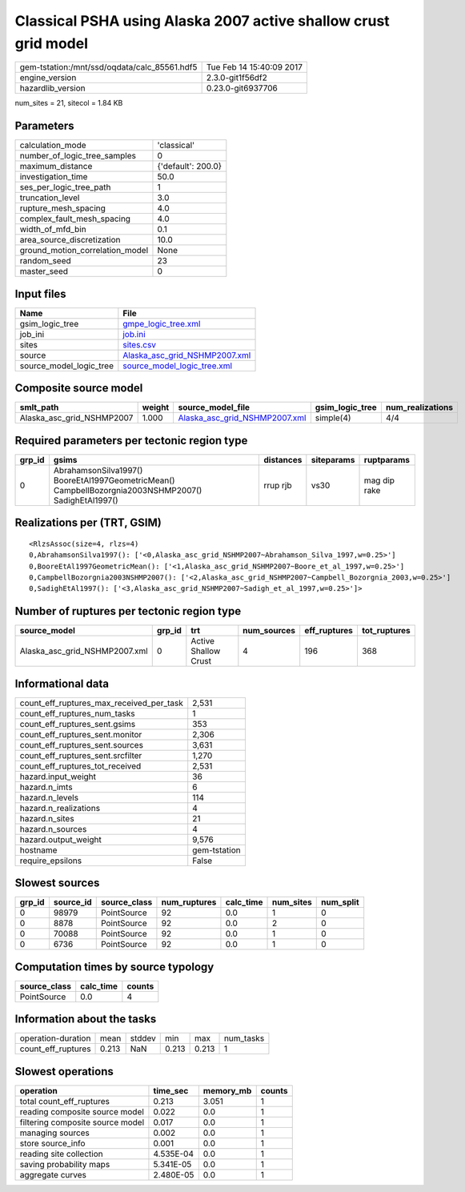 Classical PSHA using Alaska 2007 active shallow crust grid model
================================================================

============================================ ========================
gem-tstation:/mnt/ssd/oqdata/calc_85561.hdf5 Tue Feb 14 15:40:09 2017
engine_version                               2.3.0-git1f56df2        
hazardlib_version                            0.23.0-git6937706       
============================================ ========================

num_sites = 21, sitecol = 1.84 KB

Parameters
----------
=============================== ==================
calculation_mode                'classical'       
number_of_logic_tree_samples    0                 
maximum_distance                {'default': 200.0}
investigation_time              50.0              
ses_per_logic_tree_path         1                 
truncation_level                3.0               
rupture_mesh_spacing            4.0               
complex_fault_mesh_spacing      4.0               
width_of_mfd_bin                0.1               
area_source_discretization      10.0              
ground_motion_correlation_model None              
random_seed                     23                
master_seed                     0                 
=============================== ==================

Input files
-----------
======================= ================================================================
Name                    File                                                            
======================= ================================================================
gsim_logic_tree         `gmpe_logic_tree.xml <gmpe_logic_tree.xml>`_                    
job_ini                 `job.ini <job.ini>`_                                            
sites                   `sites.csv <sites.csv>`_                                        
source                  `Alaska_asc_grid_NSHMP2007.xml <Alaska_asc_grid_NSHMP2007.xml>`_
source_model_logic_tree `source_model_logic_tree.xml <source_model_logic_tree.xml>`_    
======================= ================================================================

Composite source model
----------------------
========================= ====== ================================================================ =============== ================
smlt_path                 weight source_model_file                                                gsim_logic_tree num_realizations
========================= ====== ================================================================ =============== ================
Alaska_asc_grid_NSHMP2007 1.000  `Alaska_asc_grid_NSHMP2007.xml <Alaska_asc_grid_NSHMP2007.xml>`_ simple(4)       4/4             
========================= ====== ================================================================ =============== ================

Required parameters per tectonic region type
--------------------------------------------
====== ==================================================================================================== ========= ========== ============
grp_id gsims                                                                                                distances siteparams ruptparams  
====== ==================================================================================================== ========= ========== ============
0      AbrahamsonSilva1997() BooreEtAl1997GeometricMean() CampbellBozorgnia2003NSHMP2007() SadighEtAl1997() rrup rjb  vs30       mag dip rake
====== ==================================================================================================== ========= ========== ============

Realizations per (TRT, GSIM)
----------------------------

::

  <RlzsAssoc(size=4, rlzs=4)
  0,AbrahamsonSilva1997(): ['<0,Alaska_asc_grid_NSHMP2007~Abrahamson_Silva_1997,w=0.25>']
  0,BooreEtAl1997GeometricMean(): ['<1,Alaska_asc_grid_NSHMP2007~Boore_et_al_1997,w=0.25>']
  0,CampbellBozorgnia2003NSHMP2007(): ['<2,Alaska_asc_grid_NSHMP2007~Campbell_Bozorgnia_2003,w=0.25>']
  0,SadighEtAl1997(): ['<3,Alaska_asc_grid_NSHMP2007~Sadigh_et_al_1997,w=0.25>']>

Number of ruptures per tectonic region type
-------------------------------------------
============================= ====== ==================== =========== ============ ============
source_model                  grp_id trt                  num_sources eff_ruptures tot_ruptures
============================= ====== ==================== =========== ============ ============
Alaska_asc_grid_NSHMP2007.xml 0      Active Shallow Crust 4           196          368         
============================= ====== ==================== =========== ============ ============

Informational data
------------------
=========================================== ============
count_eff_ruptures_max_received_per_task    2,531       
count_eff_ruptures_num_tasks                1           
count_eff_ruptures_sent.gsims               353         
count_eff_ruptures_sent.monitor             2,306       
count_eff_ruptures_sent.sources             3,631       
count_eff_ruptures_sent.srcfilter           1,270       
count_eff_ruptures_tot_received             2,531       
hazard.input_weight                         36          
hazard.n_imts                               6           
hazard.n_levels                             114         
hazard.n_realizations                       4           
hazard.n_sites                              21          
hazard.n_sources                            4           
hazard.output_weight                        9,576       
hostname                                    gem-tstation
require_epsilons                            False       
=========================================== ============

Slowest sources
---------------
====== ========= ============ ============ ========= ========= =========
grp_id source_id source_class num_ruptures calc_time num_sites num_split
====== ========= ============ ============ ========= ========= =========
0      98979     PointSource  92           0.0       1         0        
0      8878      PointSource  92           0.0       2         0        
0      70088     PointSource  92           0.0       1         0        
0      6736      PointSource  92           0.0       1         0        
====== ========= ============ ============ ========= ========= =========

Computation times by source typology
------------------------------------
============ ========= ======
source_class calc_time counts
============ ========= ======
PointSource  0.0       4     
============ ========= ======

Information about the tasks
---------------------------
================== ===== ====== ===== ===== =========
operation-duration mean  stddev min   max   num_tasks
count_eff_ruptures 0.213 NaN    0.213 0.213 1        
================== ===== ====== ===== ===== =========

Slowest operations
------------------
================================ ========= ========= ======
operation                        time_sec  memory_mb counts
================================ ========= ========= ======
total count_eff_ruptures         0.213     3.051     1     
reading composite source model   0.022     0.0       1     
filtering composite source model 0.017     0.0       1     
managing sources                 0.002     0.0       1     
store source_info                0.001     0.0       1     
reading site collection          4.535E-04 0.0       1     
saving probability maps          5.341E-05 0.0       1     
aggregate curves                 2.480E-05 0.0       1     
================================ ========= ========= ======